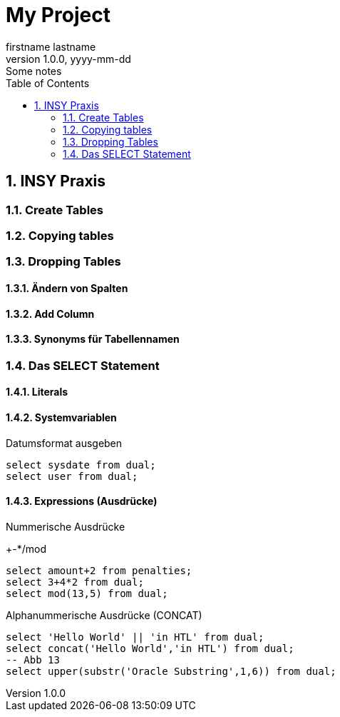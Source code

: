 = My Project
firstname lastname
1.0.0, yyyy-mm-dd: Some notes
ifndef::imagesdir[:imagesdir: images]
//:toc-placement!:  // prevents the generation of the doc at this position, so it can be printed afterwards
:sourcedir: ../src/main/java
:icons: font
:sectnums:    // Nummerierung der Überschriften / section numbering
:toc: left

//Need this blank line after ifdef, don't know why...
ifdef::backend-html5[]

// print the toc here (not at the default position)
//toc::[]

== INSY Praxis

=== Create Tables
//Abb4
//Abb5

=== Copying tables
//Abb7

=== Dropping Tables
//Abb9

==== Ändern von Spalten

==== Add Column

==== Synonyms für Tabellennamen

=== Das SELECT Statement

==== Literals

==== Systemvariablen

Datumsformat ausgeben

[source,sql]
----
select sysdate from dual;
select user from dual;
----

==== Expressions (Ausdrücke)

Nummerische Ausdrücke

+-*/mod

[source,sql]
----
select amount+2 from penalties;
select 3+4*2 from dual;
select mod(13,5) from dual;
----

Alphanummerische Ausdrücke (CONCAT)

[source,sql]
----
select 'Hello World' || 'in HTL' from dual;
select concat('Hello World','in HTL') from dual;
-- Abb 13
select upper(substr('Oracle Substring',1,6)) from dual;
----
